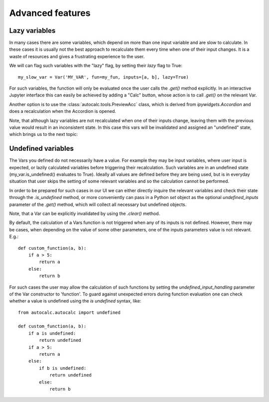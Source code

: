 .. _advanced:

Advanced features
-----------------

.. _lazy_variables:

Lazy variables
..............

In many cases there are some variables, which depend on more than one input variable and
are slow to calculate. In these cases it is usually not the best approach to recalculate
them every time when one of their input changes. It is a waste of resources and gives a frustrating experience to the user.

We will can flag such variables with the "lazy" flag, by setting their `lazy` flag to True::

    my_slow_var = Var('MY_VAR', fun=my_fun, inputs=[a, b], lazy=True)

For such variables, the function will only be evaluated once the user calls the `.get()`
method explicitly. In an interactive Jupyter interface this can easily be achieved by
adding a "Calc" button, whose action is to call `.get()` on the relevant Var.

Another option is to use the :class:`autocalc.tools.PreviewAcc` class, which is derived from 
`ipywidgets.Accordion` and does a recalculation when the Accordion is opened.


Note, that although lazy variables are not recalculated when one of their inputs change, leaving them with the previous value would result in an inconsistent state. In this case this vars will be invalidated and assigned an "undefined" state, which brings us to the next topic:

.. _undefined:

Undefined variables
...................

The Vars you defined do not necessarily have a value. For example they may be input variables, where user input is expected, or lazily calculated variables before triggering their
recalculation. Such variables are in an undefined state (my_var.is_undefined() evaluates to True). Ideally all values are defined before they are being used, but is in everyday 
situation that user skips the setting of some relevant variables and so the calculation 
cannot be performed.

In order to be prepared for such cases in our UI we can either directly inquire the
relevant variables and check their state through the `.is_undefined` method, or more
conveniently can pass in a Python `set` object as the optional `undefined_inputs`
parameter of the `.get()` method, which will collect all necessary but undefined objects.

Note, that a Var can be explicitly invalidated by using the `.clear()` method.


By default, the calculation of a Vars function is not triggered when any of its inputs is
not defined. However, there may be cases, when depending on the value of some other parameters,
one of the inputs parameters value is not relevant. E.g.::

    def custom_function(a, b):
        if a > 5:
            return a
        else:
            return b

For such cases the user may allow the calculation of such functions by setting the
`undefined_input_handling` parameter of the Var constructor to 'function'.
To guard against unexpected errors during function evaluation one can check whether a
value is undefined using the `is undefined` syntax, like::

    from autocalc.autocalc import undefined

    def custom_function(a, b):
        if a is undefined:
            return undefined
        if a > 5:
            return a
        else:
            if b is undefined:
                return undefined
            else:
                return b

